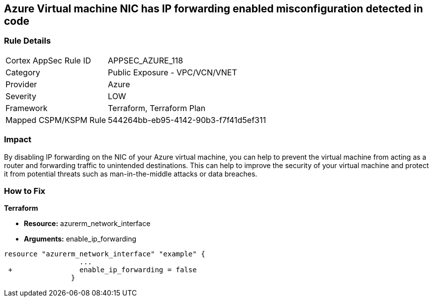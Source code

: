 == Azure Virtual machine NIC has IP forwarding enabled misconfiguration detected in code
// Azure Virtual Machine NIC IP forwarding enabled


=== Rule Details

[cols="1,2"]
|===
|Cortex AppSec Rule ID |APPSEC_AZURE_118
|Category |Public Exposure - VPC/VCN/VNET
|Provider |Azure
|Severity |LOW
|Framework |Terraform, Terraform Plan
|Mapped CSPM/KSPM Rule |544264bb-eb95-4142-90b3-f7f41d5ef311
|===


=== Impact
By disabling IP forwarding on the NIC of your Azure virtual machine, you can help to prevent the virtual machine from acting as a router and forwarding traffic to unintended destinations.
This can help to improve the security of your virtual machine and protect it from potential threats such as man-in-the-middle attacks or data breaches.

=== How to Fix


*Terraform* 


* *Resource:* azurerm_network_interface
* *Arguments:* enable_ip_forwarding


[source,go]
----
resource "azurerm_network_interface" "example" {
                  ...
 +                enable_ip_forwarding = false
                }
----

